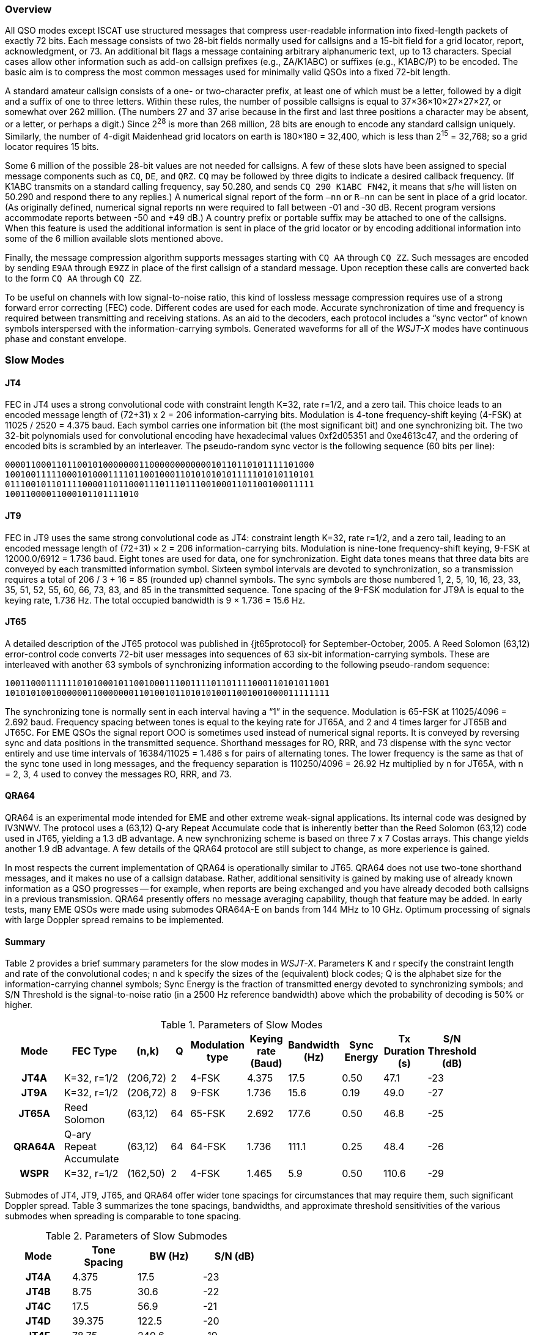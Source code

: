 [[PROTOCOL_OVERVIEW]]
=== Overview

All QSO modes except ISCAT use structured messages that compress
user-readable information into fixed-length packets of exactly 72
bits.  Each message consists of two 28-bit fields normally used for
callsigns and a 15-bit field for a grid locator, report,
acknowledgment, or 73.  An additional bit flags a message containing
arbitrary alphanumeric text, up to 13 characters.  Special cases allow
other information such as add-on callsign prefixes (e.g., ZA/K1ABC) or
suffixes (e.g., K1ABC/P) to be encoded. The basic aim is to compress
the most common messages used for minimally valid QSOs into a fixed
72-bit length.

A standard amateur callsign consists of a one- or two-character
prefix, at least one of which must be a letter, followed by a digit
and a suffix of one to three letters. Within these rules, the number
of possible callsigns is equal to 37×36×10×27×27×27, or somewhat over
262 million. (The numbers 27 and 37 arise because in the first and
last three positions a character may be absent, or a letter, or
perhaps a digit.) Since 2^28^ is more than 268 million, 28 bits are
enough to encode any standard callsign uniquely. Similarly, the number
of 4-digit Maidenhead grid locators on earth is 180×180 = 32,400,
which is less than 2^15^ = 32,768; so a grid locator requires 15 bits.

Some 6 million of the possible 28-bit values are not needed for
callsigns.  A few of these slots have been assigned to special message
components such as `CQ`, `DE`, and `QRZ`. `CQ` may be followed by three
digits to indicate a desired callback frequency. (If K1ABC transmits
on a standard calling frequency, say 50.280, and sends `CQ 290 K1ABC
FN42`, it means that s/he will listen on 50.290 and respond there to
any replies.) A numerical signal report of the form `–nn` or
`R–nn` can be sent in place of a grid locator.  (As originally
defined, numerical signal reports `nn` were required to fall between -01
and -30 dB.  Recent program versions accommodate reports between
-50 and +49 dB.) A country prefix or portable suffix may be
attached to one of the callsigns.  When this feature is used the
additional information is sent in place of the grid locator or by
encoding additional information into some of the 6 million available
slots mentioned above.

Finally, the message compression algorithm supports messages starting
with `CQ AA` through `CQ ZZ`.  Such messages are encoded by
sending `E9AA` through `E9ZZ` in place of the first callsign of a
standard message.  Upon reception these calls are converted back to
the form `CQ AA` through `CQ ZZ`.

To be useful on channels with low signal-to-noise ratio, this kind of
lossless message compression requires use of a strong forward error
correcting (FEC) code.  Different codes are used for each mode.
Accurate synchronization of time and frequency is required between
transmitting and receiving stations.  As an aid to the decoders, each
protocol includes a "`sync vector`" of known symbols interspersed with
the information-carrying symbols.  Generated waveforms for all of the
_WSJT-X_ modes have continuous phase and constant envelope.

[[SLOW_MODES]]
=== Slow Modes

[[JT4PRO]]
==== JT4

FEC in JT4 uses a strong convolutional code with constraint length
K=32, rate r=1/2, and a zero tail. This choice leads to an encoded
message length of (72+31) x 2 = 206 information-carrying bits.
Modulation is 4-tone frequency-shift keying (4-FSK) at 11025 / 2520 =
4.375 baud.  Each symbol carries one information bit (the most
significant bit) and one synchronizing bit.  The two 32-bit
polynomials used for convolutional encoding have hexadecimal values
0xf2d05351 and 0xe4613c47, and the ordering of encoded bits is
scrambled by an interleaver.  The pseudo-random sync vector is the
following sequence (60 bits per line):

 000011000110110010100000001100000000000010110110101111101000
 100100111110001010001111011001000110101010101111101010110101
 011100101101111000011011000111011101110010001101100100011111
 10011000011000101101111010


[[JT9PRO]]
==== JT9

FEC in JT9 uses the same strong convolutional code as JT4: constraint
length K=32, rate r=1/2, and a zero tail, leading to an encoded
message length of (72+31) × 2 = 206 information-carrying
bits. Modulation is nine-tone frequency-shift keying, 9-FSK at
12000.0/6912 = 1.736 baud.  Eight tones are used for data, one for
synchronization. Eight data tones means that three data bits are
conveyed by each transmitted information symbol. Sixteen symbol
intervals are devoted to synchronization, so a transmission requires a
total of 206 / 3 + 16 = 85 (rounded up) channel symbols. The sync
symbols are those numbered 1, 2, 5, 10, 16, 23, 33, 35, 51, 52, 55,
60, 66, 73, 83, and 85 in the transmitted sequence.  Tone spacing of
the 9-FSK modulation for JT9A is equal to the keying rate, 1.736 Hz.
The total occupied bandwidth is 9 × 1.736 = 15.6 Hz.

[[JT65PRO]]
==== JT65

A detailed description of the JT65 protocol was published in
{jt65protocol} for September-October, 2005. A Reed Solomon (63,12)
error-control code converts 72-bit user messages into sequences of 63
six-bit information-carrying symbols.  These are interleaved with
another 63 symbols of synchronizing information according to the
following pseudo-random sequence:

 100110001111110101000101100100011100111101101111000110101011001
 101010100100000011000000011010010110101010011001001000011111111


The synchronizing tone is normally sent in each interval having a
"`1`" in the sequence. Modulation is 65-FSK at 11025/4096 = 2.692
baud.  Frequency spacing between tones is equal to the keying rate for
JT65A, and 2 and 4 times larger for JT65B and JT65C.  For EME QSOs the
signal report OOO is sometimes used instead of numerical signal
reports. It is conveyed by reversing sync and data positions in the
transmitted sequence.  Shorthand messages for RO, RRR, and 73 dispense
with the sync vector entirely and use time intervals of 16384/11025 =
1.486 s for pairs of alternating tones. The lower frequency is the
same as that of the sync tone used in long messages, and the frequency
separation is 110250/4096 = 26.92 Hz multiplied by n for JT65A, with n
= 2, 3, 4 used to convey the messages RO, RRR, and 73.

[[QRA64_PROTOCOL]]
==== QRA64

QRA64 is an experimental mode intended for EME and other extreme
weak-signal applications.  Its internal code was designed by IV3NWV.
The protocol uses a (63,12) Q-ary Repeat Accumulate code that is
inherently better than the Reed Solomon (63,12) code used in JT65,
yielding a 1.3 dB advantage. A new synchronizing scheme is based on
three 7 x 7 Costas arrays.  This change yields another 1.9 dB
advantage.  A few details of the QRA64 protocol are still subject to
change, as more experience is gained.

In most respects the current implementation of QRA64 is operationally
similar to JT65.  QRA64 does not use two-tone shorthand messages, and
it makes no use of a callsign database.  Rather, additional
sensitivity is gained by making use of already known information as a
QSO progresses -- for example, when reports are being exchanged and
you have already decoded both callsigns in a previous transmission.
QRA64 presently offers no message averaging capability, though that
feature may be added.  In early tests, many EME QSOs were made using
submodes QRA64A-E on bands from 144 MHz to 10 GHz.  Optimum processing
of signals with large Doppler spread remains to be implemented.

[[SLOW_SUMMARY]]
==== Summary

Table 2 provides a brief summary parameters for the slow modes in
_WSJT-X_.  Parameters K and r specify the constraint length and rate
of the convolutional codes; n and k specify the sizes of the
(equivalent) block codes; Q is the alphabet size for the
information-carrying channel symbols; Sync Energy is the fraction of
transmitted energy devoted to synchronizing symbols; and S/N Threshold
is the signal-to-noise ratio (in a 2500 Hz reference bandwidth) above
which the probability of decoding is 50% or higher.

[[SLOW_TAB]]
.Parameters of Slow Modes
[width="90%",cols="3h,^3,^2,^1,^2,^2,^2,^2,^2,^2",frame=topbot,options="header"]
|===============================================================================
|Mode |FEC Type |(n,k) | Q|Modulation type|Keying rate (Baud)|Bandwidth (Hz)
|Sync Energy|Tx Duration (s)|S/N Threshold (dB)
|JT4A |K=32, r=1/2|(206,72)| 2| 4-FSK| 4.375| 17.5 |
0.50| 47.1 | -23 |JT9A |K=32, r=1/2|(206,72)| 8| 9-FSK| 1.736| 15.6 |
0.19| 49.0 | -27 |JT65A |Reed Solomon|(63,12) |64|65-FSK| 2.692| 177.6
| 0.50| 46.8 | -25 |QRA64A|Q-ary Repeat Accumulate|(63,12) |64|64-FSK|
1.736| 111.1 | 0.25| 48.4 | -26 | WSPR |K=32, r=1/2|(162,50)| 2|
4-FSK| 1.465| 5.9 | 0.50|110.6 | -29
|===============================================================================

Submodes of JT4, JT9, JT65, and QRA64 offer wider tone spacings for
circumstances that may require them, such significant Doppler spread.
Table 3 summarizes the tone spacings, bandwidths, and approximate
threshold sensitivities of the various submodes when spreading is
comparable to tone spacing.

[[SLOW_SUBMODES]]
.Parameters of Slow Submodes
[width="50%",cols="h,3*^",frame=topbot,options="header"]
|=====================================
|Mode  |Tone Spacing  |BW (Hz)|S/N (dB)
|JT4A  |4.375|  17.5  |-23
|JT4B  |8.75 |  30.6  |-22
|JT4C  |17.5 |  56.9  |-21
|JT4D  |39.375| 122.5 |-20
|JT4E  |78.75|  240.6 |-19
|JT4F  |157.5|  476.9 |-18
|JT4G  |315.0|  949.4 |-17
|JT9A  |1.736|  15.6  |-27
|JT9B  |3.472|  29.5  |-26
|JT9C  |6.944|  57.3  |-25
|JT9D  |13.889| 112.8 |-24
|JT9E  |27.778| 224.0 |-23
|JT9F  |55.556| 446.2 |-22
|JT9G  |111.111|890.6 |-21
|JT9H  |222.222|1779.5|-20
|JT65A |2.692| 177.6  |-25
|JT65B |5.383| 352.6  |-25
|JT65C |10.767| 702.5 |-25
|QRA64A|1.736| 111.1  |-26
|QRA64B|3.472| 220.5  |-25
|QRA64C|6.944| 439.2  |-24
|QRA64D|13.889| 876.7 |-23
|QRA64E|27.778|1751.7 |-22
|=====================================

[[FAST_MODES]]
=== Fast Modes

==== ISCAT

ISCAT messages are free-form, up to 28 characters in length.
Modulation is 42-tone frequency-shift keying at 11025 / 512 = 21.533
baud (ISCAT-A), or 11025 / 256 = 43.066 baud (ISCAT-B).  Tone
frequencies are spaced by an amount in Hz equal to the baud rate.  The
available character set is:

----
 0123456789ABCDEFGHIJKLMNOPQRSTUVWXYZ /.?@-
----

Transmissions consist of sequences of 24 symbols: a synchronizing
pattern of four symbols at tone numbers 0, 1, 3, and 2, followed by
two symbols with tone number corresponding to (message length) and
(message length + 5), and finally 18 symbols conveying the user's
message, sent repeatedly character by character.  The message always
starts with `@`, the beginning-of-message symbol, which is not
displayed to the user.  The sync pattern and message-length indicator
have a fixed repetition period, recurring every 24 symbols.  Message
information occurs periodically within the 18 symbol positions set
aside for its use, repeating at its own natural length.

For example, consider the user message `CQ WA9XYZ`.  Including the
beginning-of-message symbol `@`, the message is 10 characters long.
Using the character sequence displayed above to indicate tone numbers,
the transmitted message will therefore start out as shown in the first
line below:

----
 0132AF@CQ WA9XYZ@CQ WA9X0132AFYZ@CQ WA9XYZ@CQ W0132AFA9X ...
 sync##                  sync##                 sync##
----

Note that the first six symbols (four for sync, two for message
length) repeat every 24 symbols.  Within the 18 information-carrying
symbols in each 24, the user message `@CQ WA9XYZ` repeats at its own
natural length, 10 characters.  The resulting sequence is extended as
many times as will fit into a Tx sequence.

==== JT9

The JT9 slow modes all use keying rate 4.375 baud.  By contrast, with
the *Fast* setting submodes JT9E-H adjust the keying rate to match the
increased tone spacings.  Message durations are therefore much
shorter, and they are sent repeatedly throughout each Tx sequence.
For details see Table 4, below.

==== MSK144

Standard MSK144 messages are structured in the same way as those in
the slow modes, with a 72 bits of user information.  Forward error
correction is implemented by first augmenting the 72 message bits with
an 8-bit cyclic redundancy check (CRC) calculated from the message
bits. The CRC is used to detect and eliminate most false decodes at
the receiver. The resulting 80-bit augmented message is mapped to a
128-bit codeword using a (128,80) binary low-density-parity-check
(LDPC) code designed by K9AN specifically for this purpose.  Two 8-bit
synchronizing sequences are added to make a message frame 144 bits
long.  Modulation is Offset Quadrature Phase-Shift Keying (OQPSK) at
2000 baud. Even-numbered bits are conveyed over the in-phase channel,
odd-numbered bits on the quadrature channel.  Individual symbols are
shaped with half-sine profiles, thereby ensuring a generated waveform
with constant envelope, equivalent to a Minimum Shift Keying (MSK)
waveform.  Frame duration is 72 ms, so the effective character
transmission rate for standard messages is up to 250 cps.

MSK144 also supports short-form messages that can be used after QSO
partners have exchanged both callsigns.  Short messages consist of 4
bits encoding a signal report, R+report, RRR, or 73, together with a
12-bit hash code based on the ordered pair of "`to`" and "`from`"
callsigns.  Another specially designed LDPC (32,16) code provides
error correction, and an 8-bit synchronizing vector is appended to
make up a 40-bit frame.  Short-message duration is thus 20 ms, and
short messages can be decoded from very short meteor pings.

The 72 ms or 20 ms frames of MSK144 messages are repeated without gaps
for the full duration of a transmission cycle. For most purposes, a
cycle duration of 15 s is suitable and recommended for MSK144.

The modulated MSK144 signal occupies the full bandwidth of a SSB
transmitter, so transmissions are always centered at audio frequency
1500 Hz. For best results, transmitter and receiver filters should be
adjusted to provide the flattest possible response over the range
300Hz to 2700Hz. The maximum permissible frequency offset between you
and your QSO partner ± 200 Hz.

==== Summary

.Parameters of Fast Modes
[width="90%",cols="3h,^3,^2,^1,^2,^2,^2,^2,^2",frame="topbot",options="header"]
|=====================================================================
|Mode     |FEC Type   |(n,k)   | Q|Modulation Type|Keying rate (Baud)
|Bandwidth (Hz)|Sync Energy|Tx Duration (s)
|ISCAT-A  |   -       |  -     |42|42-FSK| 21.5 |  905  | 0.17| 1.176 
|ISCAT-B  |   -       |  -     |42|42-FSK| 43.1 | 1809  | 0.17| 0.588 
|JT9E     |K=32, r=1/2|(206,72)| 8| 9-FSK| 25.0 |  225  | 0.19| 3.400 
|JT9F     |K=32, r=1/2|(206,72)| 8| 9-FSK| 50.0 |  450  | 0.19| 1.700 
|JT9G     |K=32, r=1/2|(206,72)| 8| 9-FSK|100.0 |  900  | 0.19| 0.850 
|JT9H     |K=32, r=1/2|(206,72)| 8| 9-FSK|200.0 | 1800  | 0.19| 0.425 
|MSK144   |LDPC       |(128,72)| 2| OQPSK| 2000 | 2400  | 0.11| 0.072 
|MSK144 Sh|LDPC       |(32,16) | 2| OQPSK| 2000 | 2400  | 0.20| 0.020 
|=====================================================================
